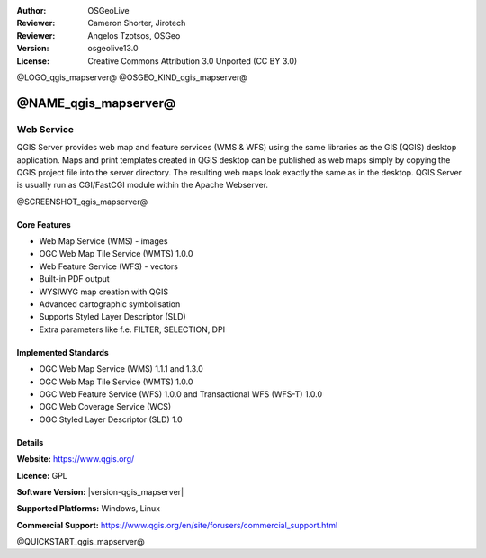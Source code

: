:Author: OSGeoLive
:Reviewer: Cameron Shorter, Jirotech
:Reviewer: Angelos Tzotsos, OSGeo
:Version: osgeolive13.0
:License: Creative Commons Attribution 3.0 Unported (CC BY 3.0)

@LOGO_qgis_mapserver@
@OSGEO_KIND_qgis_mapserver@

@NAME_qgis_mapserver@
================================================================================

Web Service
~~~~~~~~~~~~~~~~~~~~~~~~~~~~~~~~~~~~~~~~~~~~~~~~~~~~~~~~~~~~~~~~~~~~~~~~~~~~~~~~

QGIS Server provides web map and feature services (WMS & WFS) using the same libraries as the GIS (QGIS) desktop application.
Maps and print templates created in QGIS desktop can be published as web maps simply by copying the QGIS project file into the server directory. The resulting web maps look exactly the same as in the desktop.
QGIS Server is usually run as CGI/FastCGI module within the Apache Webserver.

@SCREENSHOT_qgis_mapserver@

Core Features
--------------------------------------------------------------------------------

* Web Map Service (WMS) - images
* OGC Web Map Tile Service (WMTS) 1.0.0
* Web Feature Service (WFS) - vectors
* Built-in PDF output
* WYSIWYG map creation with QGIS
* Advanced cartographic symbolisation
* Supports Styled Layer Descriptor (SLD)
* Extra parameters like f.e. FILTER, SELECTION, DPI

Implemented Standards
--------------------------------------------------------------------------------

* OGC Web Map Service (WMS) 1.1.1 and 1.3.0
* OGC Web Map Tile Service (WMTS) 1.0.0
* OGC Web Feature Service (WFS) 1.0.0 and Transactional WFS (WFS-T) 1.0.0
* OGC Web Coverage Service (WCS)
* OGC Styled Layer Descriptor (SLD) 1.0

Details
--------------------------------------------------------------------------------

**Website:** https://www.qgis.org/

**Licence:** GPL

**Software Version:** |version-qgis_mapserver|

**Supported Platforms:** Windows, Linux

**Commercial Support:** https://www.qgis.org/en/site/forusers/commercial_support.html


@QUICKSTART_qgis_mapserver@

.. presentation-note
    QGIS Server provides a web map service based on the popular QGIS desktop application. The close integration with QGIS means desktop maps can easily be exported to web maps by copying the QGIS project file into the server directory, and a nice touch is that the web maps look exactly the same as they do in the desktop.

